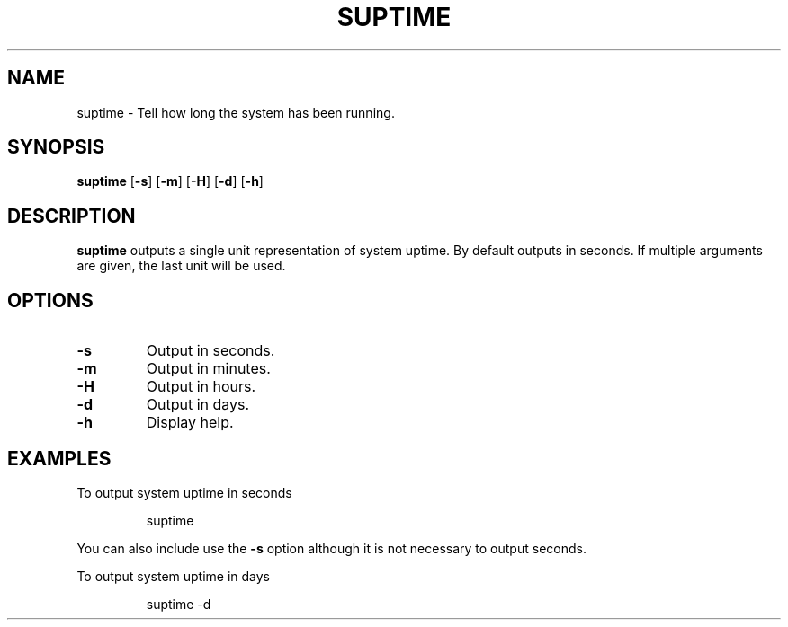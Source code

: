 .TH SUPTIME 1

.SH NAME
suptime \- Tell how long the system has been running.
.SH SYNOPSIS
.B suptime
[\fB\-s\fR]
[\fB\-m\fR]
[\fB\-H\fR]
[\fB\-d\fR]
[\fB\-h\fR]
.SH DESCRIPTION
.B suptime
outputs a single unit representation of system uptime.
By default outputs in seconds.
If multiple arguments are given, the last unit will be used.
.SH OPTIONS
.TP
.BR \-s
Output in seconds.
.TP
.BR \-m
Output in minutes.
.TP
.BR \-H
Output in hours.
.TP
.BR \-d
Output in days.
.TP
.BR \-h
Display help.
.SH EXAMPLES
To output system uptime in seconds
.PP
.nf
.RS
suptime
.RE
.fi
.PP
You can also include use the \fB\-s\fR option although it is not necessary to
output seconds.
.PP
To output system uptime in days
.PP
.nf
.RS
suptime -d
.RE
.fi
